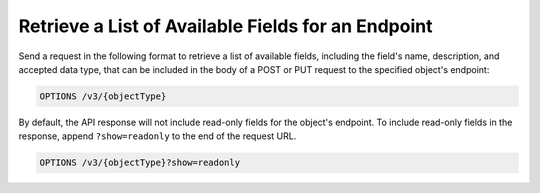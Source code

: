 Retrieve a List of Available Fields for an Endpoint
---------------------------------------------------

Send a request in the following format to retrieve a list of available fields, including the field's name, description, and accepted data type, that can be included in the body of a POST or PUT request to the specified object's endpoint:

.. code::

    OPTIONS /v3/{objectType}

By default, the API response will not include read-only fields for the object's endpoint. To include read-only fields in the response, append ``?show=readonly`` to the end of the request URL.

.. code::
    
    OPTIONS /v3/{objectType}?show=readonly
